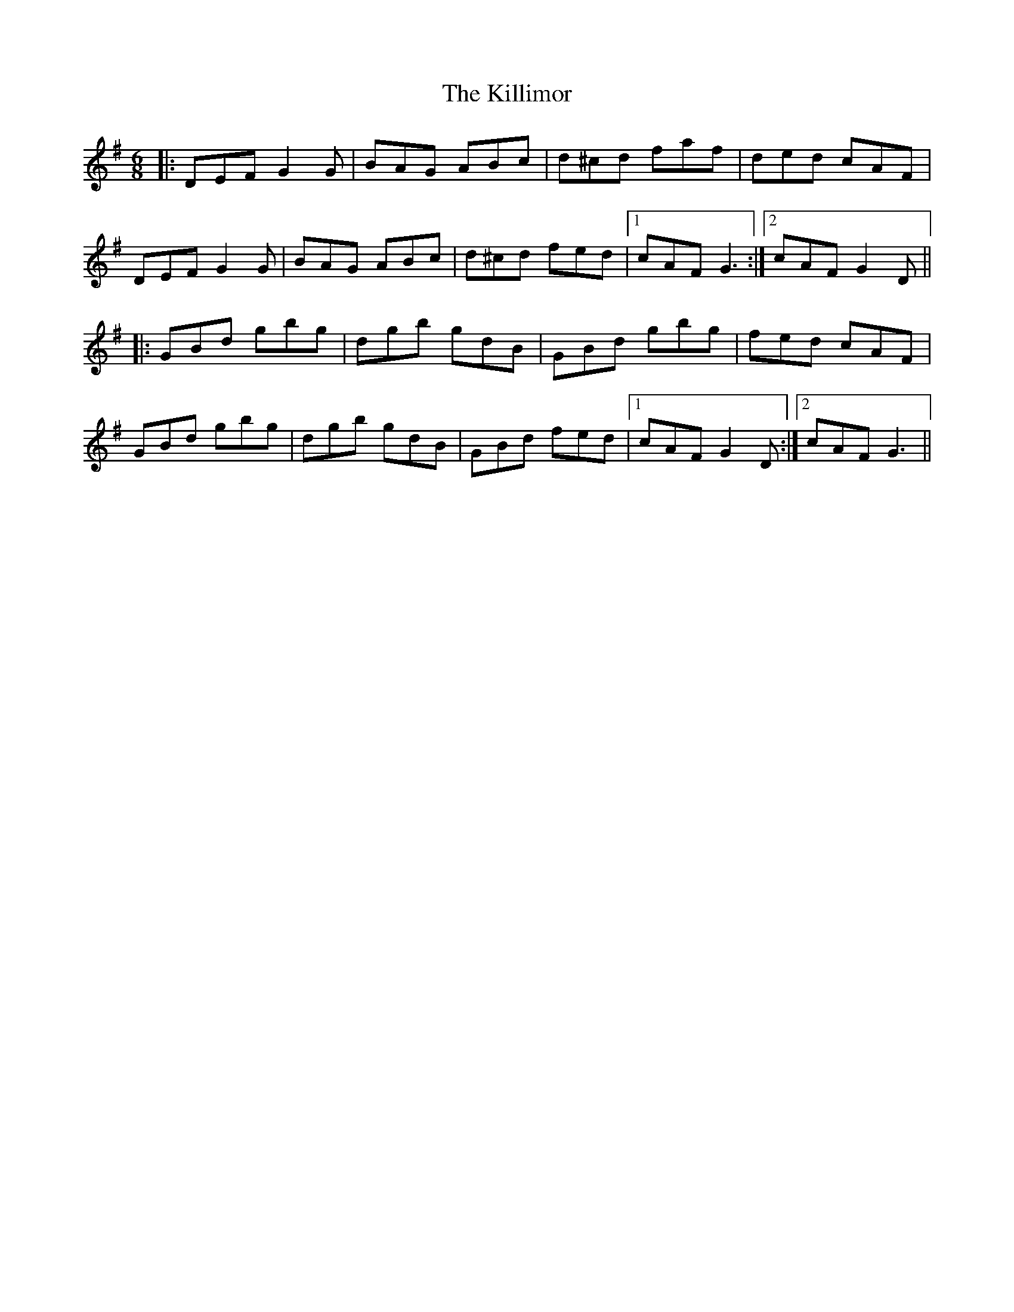 X: 21651
T: Killimor, The
R: jig
M: 6/8
K: Gmajor
|:DEF G2G|BAG ABc|d^cd faf|ded cAF|
DEF G2G|BAG ABc|d^cd fed|1 cAF G3:|2 cAF G2D||
|:GBd gbg|dgb gdB|GBd gbg|fed cAF|
GBd gbg|dgb gdB|GBd fed|1 cAF G2D:|2 cAF G3||

